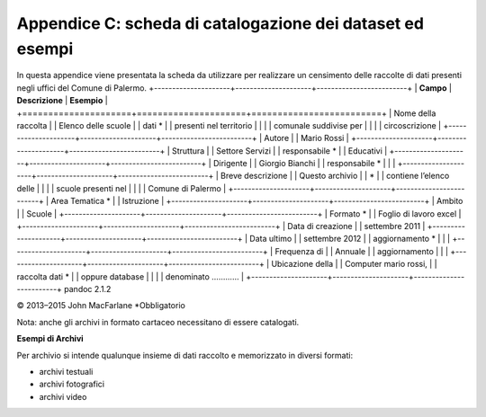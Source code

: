 ======================
Appendice C: scheda di catalogazione dei dataset ed esempi
======================
In questa appendice viene presentata la scheda da utilizzare per realizzare un censimento delle raccolte di dati presenti negli uffici del Comune di Palermo.
+---------------------+---------------------+-------------------------+
| **Campo**           | **Descrizione**     | **Esempio**             |
+=====================+=====================+=========================+
| Nome della raccolta |                     | Elenco delle scuole     |
| dati \*             |                     | presenti nel territorio |
|                     |                     | comunale suddivise per  |
|                     |                     | circoscrizione          |
+---------------------+---------------------+-------------------------+
| Autore              |                     | Mario Rossi             |
+---------------------+---------------------+-------------------------+
| Struttura           |                     | Settore Servizi         |
| responsabile \*     |                     | Educativi               |
+---------------------+---------------------+-------------------------+
| Dirigente           |                     | Giorgio Bianchi         |
| responsabile \*     |                     |                         |
+---------------------+---------------------+-------------------------+
| Breve descrizione   |                     | Questo archivio         |
| \*                  |                     | contiene l’elenco delle |
|                     |                     | scuole presenti nel     |
|                     |                     | Comune di Palermo       |
+---------------------+---------------------+-------------------------+
| Area Tematica \*    |                     | Istruzione              |
+---------------------+---------------------+-------------------------+
| Ambito              |                     | Scuole                  |
+---------------------+---------------------+-------------------------+
| Formato \*          |                     | Foglio di lavoro excel  |
+---------------------+---------------------+-------------------------+
| Data di creazione   |                     | settembre 2011          |
+---------------------+---------------------+-------------------------+
| Data ultimo         |                     | settembre 2012          |
| aggiornamento \*    |                     |                         |
+---------------------+---------------------+-------------------------+
| Frequenza di        |                     | Annuale                 |
| aggiornamento       |                     |                         |
+---------------------+---------------------+-------------------------+
| Ubicazione della    |                     | Computer mario rossi,   |
| raccolta dati \*    |                     | oppure database         |
|                     |                     | denominato …………         |
+---------------------+---------------------+-------------------------+
pandoc 2.1.2

© 2013–2015 John MacFarlane
*Obbligatorio

Nota: anche gli archivi in formato cartaceo necessitano di essere catalogati.

**Esempi di Archivi**

Per archivio si intende qualunque insieme di dati raccolto e memorizzato in diversi formati:

- archivi testuali

- archivi fotografici

- archivi video



